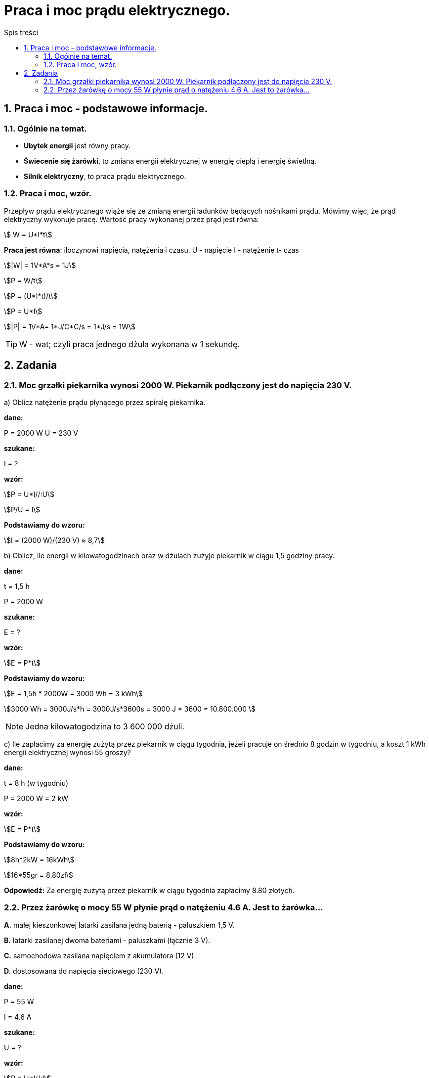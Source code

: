 = Praca i moc prądu elektrycznego.
:toc:
:toc-title: Spis treści
:sectnums:
:icons: font
:stem:
ifdef::env-github[]
:tip-caption: :bulb:
:note-caption: :information_source:
:important-caption: :heavy_exclamation_mark:
:caution-caption: :fire:
:warning-caption: :warning:
endif::[]

== Praca i moc - podstawowe informacje.

=== Ogólnie na temat.
* *Ubytek energii* jest równy pracy.
* *Świecenie się żarówki*, to zmiana energii elektrycznej w energię ciepłą i energię świetlną.
* *Silnik elektryczny*, to praca prądu elektrycznego.

=== Praca i moc, wzór.
====
Przepływ prądu elektrycznego wiąże się ze zmianą energii ładunków będących nośnikami prądu. Mówimy więc, że prąd elektryczny wykonuje pracę. Wartość pracy wykonanej przez prąd jest równa:

stem:[ W = U*I*t]

*Praca jest równa*: iloczynowi napięcia, natężenia i czasu.
U - napięcie
I - natężenie
t- czas

stem:[|W| = 1V*A*s = 1J]

stem:[P = W/t]

stem:[P = (U*I*t)/t]

stem:[P = U*I]

stem:[|P| = 1V*A= 1*J/C*C/s = 1*J/s = 1W]

TIP: W - wat; czyli praca jednego dżula wykonana w 1 sekundę.
====

== Zadania

=== Moc grzałki piekarnika wynosi 2000 W. Piekarnik podłączony jest do napięcia 230 V.

a) Oblicz natężenie prądu płynącego przez spiralę piekarnika.

====
*dane:*

P = 2000 W
U = 230 V

*szukane:*

I = ?

*wzór:*

stem:[P = U*I//:U]

stem:[P/U = I]

*Podstawiamy do wzoru:*

stem:[I = (2000 W)/(230 V) ≈ 8,7]
====

b) Oblicz, ile energii w kilowatogodzinach oraz w dżulach zużyje piekarnik w ciągu 1,5 godziny pracy.

====
*dane:*

t = 1,5 h

P = 2000 W

*szukane:*

E = ?

*wzór:*

stem:[E = P*t]

*Podstawiamy do wzoru:*

stem:[E = 1,5h * 2000W = 3000 Wh = 3 kWh]

stem:[3000 Wh = 3000J/s*h = 3000J/s*3600s = 3000 J * 3600 = 10.800.000 ]

NOTE: Jedna kilowatogodzina to 3 600 000 dżuli.
====

c) Ile zapłacimy za energię zużytą przez piekarnik w ciągu tygodnia, jeżeli pracuje on średnio 8 godzin w tygodniu, a koszt 1 kWh energii elektrycznej wynosi 55 groszy?

====
*dane:*

t = 8 h (w tygodniu)

P = 2000 W = 2 kW

*wzór:*

stem:[E = P*t]

*Podstawiamy do wzoru:*

stem:[8h*2kW = 16kWh]

stem:[16*55gr = 8.80zł]

*Odpowiedź:* Za energię zużytą przez piekarnik w ciągu tygodnia zapłacimy 8.80 złotych.
====

=== Przez żarówkę o mocy 55 W płynie prąd o natężeniu 4.6 A. Jest to żarówka...

*A.* małej kieszonkowej latarki zasilana jedną baterią - paluszkiem 1,5 V.

*B.* latarki zasilanej dwoma bateriami - paluszkami (łącznie 3 V).

*C.* samochodowa zasilana napięciem z akumulatora (12 V).

*D.* dostosowana do napięcia sieciowego (230 V).

====
*dane:*

P = 55 W

I = 4.6 A

*szukane:*

U = ?

*wzór:*

stem:[P = U*I//:I]

stem:[P/I = U]

*Podstawiamy do wzoru:*

stem:[(55W)/(4.6A) ~~ 11.96V ~~ 12V]

*Odpowiedź:* Prawidłową odpowiedzią do tego zadania jest: *C*.
====